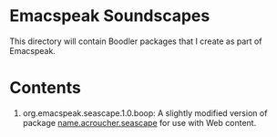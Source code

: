 * Emacspeak Soundscapes 

This directory will contain Boodler packages that I create as part of
Emacspeak.

* Contents

  1. org.emacspeak.seascape.1.0.boop: A slightly modified version of package
     _name.acroucher.seascape_ for use with Web content.
